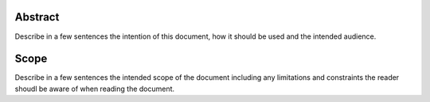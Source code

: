 .. This work is licensed under a Creative Commons Attribution 4.0 International License.
.. http://creativecommons.org/licenses/by/4.0

Abstract
========

Describe in a few sentences the intention of this document,
how it should be used and the intended audience.

Scope
=====

Describe in a few sentences the intended scope of the document including
any limitations and constraints the reader shoudl be aware of when
reading the document.